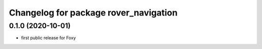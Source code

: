 ^^^^^^^^^^^^^^^^^^^^^^^^^^^^^^^^^^^^^^
Changelog for package rover_navigation
^^^^^^^^^^^^^^^^^^^^^^^^^^^^^^^^^^^^^^

0.1.0 (2020-10-01)
------------------
* first public release for Foxy
